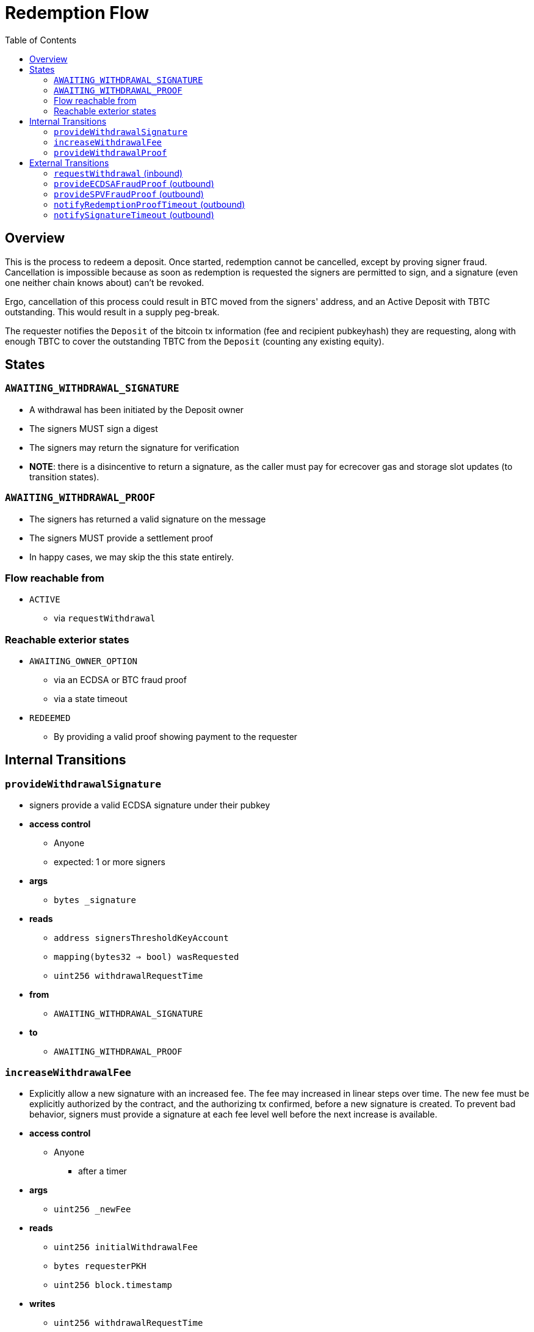 :toc: macro

= Redemption Flow

ifndef::tbtc[toc::[]]


== Overview

// TODO: Link flow state names and transition names from elsewhere in
// documentation to here

This is the process to redeem a deposit. Once started, redemption cannot be
cancelled, except by proving signer fraud. Cancellation is impossible because
as soon as redemption is requested the signers are permitted to sign, and a
signature (even one neither chain knows about) can't be revoked.

Ergo, cancellation of this process could result in BTC moved from the signers'
address, and an Active Deposit with TBTC outstanding. This would result in a
supply peg-break.

The requester notifies the `Deposit` of the bitcoin tx information (fee and
recipient pubkeyhash) they are requesting, along with enough TBTC to cover the
outstanding TBTC from the `Deposit` (counting any existing equity).

== States

=== `AWAITING_WITHDRAWAL_SIGNATURE`
* A withdrawal has been initiated by the Deposit owner
* The signers MUST sign a digest
* The signers may return the signature for verification
* *NOTE*: there is a disincentive to return a signature, as the caller must
	pay for ecrecover gas and storage slot updates (to transition states).

=== `AWAITING_WITHDRAWAL_PROOF`
* The signers has returned a valid signature on the message
* The signers MUST provide a settlement proof
* In happy cases, we may skip the this state entirely.

=== Flow reachable from
* `ACTIVE`
** via `requestWithdrawal`

=== Reachable exterior states
* `AWAITING_OWNER_OPTION`
** via an ECDSA or BTC fraud proof
** via a state timeout
* `REDEEMED`
** By providing a valid proof showing payment to the requester

== Internal Transitions
=== `provideWithdrawalSignature`
* signers provide a valid ECDSA signature under their pubkey
* *access control*
** Anyone
** expected: 1 or more signers
* *args*
** `bytes _signature`
* *reads*
** `address signersThresholdKeyAccount`
** `mapping(bytes32 => bool) wasRequested`
** `uint256 withdrawalRequestTime`
* *from*
** `AWAITING_WITHDRAWAL_SIGNATURE`
* *to*
** `AWAITING_WITHDRAWAL_PROOF`

=== `increaseWithdrawalFee`
* Explicitly allow a new signature with an increased fee. The fee may increased
  in linear steps over time. The new fee must be explicitly authorized by the
  contract, and the authorizing tx confirmed, before a new signature is
  created. To prevent bad behavior, signers must provide a signature at each
  fee level well before the next increase is available.
* *access control*
** Anyone
*** after a timer
* *args*
** `uint256 _newFee`
* *reads*
** `uint256 initialWithdrawalFee`
** `bytes requesterPKH`
** `uint256 block.timestamp`
* *writes*
** `uint256 withdrawalRequestTime`
*** rewrite this time to give signers a time extension
* *from*
** `AWAITING_WITHDRAWAL_PROOF`
* *to*
** `AWAITING_WITHDRAWAL_SIGNATURE`

=== `provideWithdrawalProof`
* signers provides a valid Bitcoin SPV Proof of payment to the requester
* *access control*
** Anyone
** expected: 1 or more signers
* *args*
** `bytes _bitcoinTX`
** `bytes _merkleProof`
** `bytes _bitcoinHeaders`
* *reads*
** `bytes requesterPKH`
** `uint256 oracleDifficultyReq`
** `uint256 depositSize`
** `uint256 fee`
* *writes*
** `mapping(address => uint256) balances`
*** on TBTC ERC20 Contract
*** 1 time for each signer
*** 1 time for the deposit contract
* *from*
** `AWAITING_WITHDRAWAL_PROOF`
** `AWAITING_WITHDRAWAL_SIGNATURE`
* *to*
** `REDEEMED`

== External Transitions
=== `requestWithdrawal` (inbound)
// TODO: link this elsewhere
* Deposit owner requests a withdrawal
* *access control*
** only deposit owner
* *args*
** `uint256 _fee`
** `bytes _requesterPKH`
* *reads*
** `address depositOwner`
** `bytes outpoint`
* *writes*
** `mapping(bytes32 => bool) wasRequested`
*** record that the digest was requested
** `uint256 initialWithdrawalFee`
*** the requested withdrawal fee
** `bytes requesterPKH`
*** the bitcoin hash160 pubkeyhash to which to deliver BTC
** `uint256 outstandingTBTC`
*** check that the `Deposit`'s TBTC has been returned
*** this is a derived attribute from UTXO size and equity
** `uint256 withdrawalRequestTime`
*** start timeouts for signers wrt signing and withdrawal
** `mapping(address => uint256) balances`
*** change requester balance on TBTC ERC20 Contract
** `uint256 totalSupply`
*** change total supply (burn) on TBTC ERC20 Contract
* *from*
** `ACTIVE`
* *to*
** `AWAITING_WITHDRAWAL_SIGNATURE`

=== `provideECDSAFraudProof` (outbound)
// TODO: link this elsewhere
* *access control*
** anyone
* *from*
** `AWAITING_WITHDRAWAL_PROOF`
** `AWAITING_WITHDRAWAL_SIGNATURE`
* *to*
** `AWAITING_OWNER_OPTION`

=== `provideSPVFraudProof` (outbound)
// TODO: link this elsewhere
* *access control*
** anyone
* *from*
** `AWAITING_WITHDRAWAL_PROOF`
** `AWAITING_WITHDRAWAL_SIGNATURE`
* *to*
** `AWAITING_OWNER_OPTION`

=== `notifyRedemptionProofTimeout` (outbound)
// TODO: link this elsewhere
* *access control*
** anyone
* *from*
** `AWAITING_WITHDRAWAL_PROOF`
* *to*
** `AWAITING_OWNER_OPTION`

=== `notifySignatureTimeout` (outbound)
// TODO: link this elsewhere
* *access control*
** anyone
* *from*
** `AWAITING_WITHDRAWAL_SIGNATURE`
* *to*
** `AWAITING_OWNER_OPTION`

